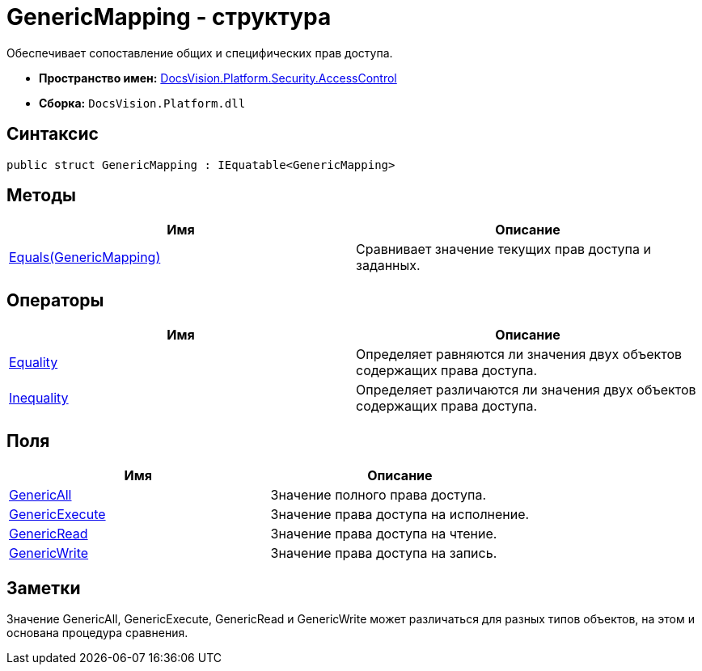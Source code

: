 = GenericMapping - структура

Обеспечивает сопоставление общих и специфических прав доступа.

* *Пространство имен:* xref:xref:api/DocsVision/Platform/Security/AccessControl/AccessControl_NS.adoc[DocsVision.Platform.Security.AccessControl]
* *Сборка:* `DocsVision.Platform.dll`

== Синтаксис

[source,csharp]
----
public struct GenericMapping : IEquatable<GenericMapping>
----

== Методы

[cols=",",options="header"]
|===
|Имя |Описание
|xref:api/DocsVision/Platform/Security/AccessControl/GenericMapping.Equals_MT.adoc[Equals(GenericMapping)] |Сравнивает значение текущих прав доступа и заданных.
|===

== Операторы

[cols=",",options="header"]
|===
|Имя |Описание
|xref:api/DocsVision/Platform/Security/AccessControl/GenericMapping.Equality_OP.adoc[Equality] |Определяет равняются ли значения двух объектов содержащих права доступа.
|xref:api/DocsVision/Platform/Security/AccessControl/GenericMapping.Inequality_OP.adoc[Inequality] |Определяет различаются ли значения двух объектов содержащих права доступа.
|===

== Поля

[cols=",",options="header"]
|===
|Имя |Описание
|xref:api/DocsVision/Platform/Security/AccessControl/GenericMapping.GenericAll_FL.adoc[GenericAll] |Значение полного права доступа.
|xref:api/DocsVision/Platform/Security/AccessControl/GenericMapping.GenericExecute_FL.adoc[GenericExecute] |Значение права доступа на исполнение.
|xref:api/DocsVision/Platform/Security/AccessControl/GenericMapping.GenericRead_FL.adoc[GenericRead] |Значение права доступа на чтение.
|xref:api/DocsVision/Platform/Security/AccessControl/GenericMapping.GenericWrite_FL.adoc[GenericWrite] |Значение права доступа на запись.
|===

== Заметки

Значение GenericAll, GenericExecute, GenericRead и GenericWrite может различаться для разных типов объектов, на этом и основана процедура сравнения.



